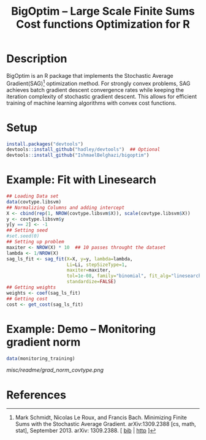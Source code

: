 #+TITLE: BigOptim -- Large Scale Finite Sums Cost functions Optimization for R

[[https://travis-ci.org/IshmaelBelghazi/bigpoptim][https://travis-ci.org/IshmaelBelghazi/bigoptim.svg]]

* Description
BigOptim is an R package that implements the Stochastic Average Gradient(SAG)[1] optimization method. For strongly convex problems, SAG achieves batch gradient descent convergence rates while keeping the iteration complexity of stochastic gradient descent. This allows for efficient training of machine learning algorithms with convex cost functions.
* Setup
#+BEGIN_SRC R
install.packages("devtools")
devtools::install_github("hadley/devtools")  ## Optional
devtools::install_github("IshmaelBelghazi/bigoptim")
#+END_SRC

* Example: Fit with Linesearch
#+BEGIN_SRC R
## Loading Data set
data(covtype.libsvm)
## Normalizing Columns and adding intercept
X <- cbind(rep(1, NROW(covtype.libsvm$X)), scale(covtype.libsvm$X))
y <- covtype.libsvm$y
y[y == 2] <- -1
## Setting seed
#set.seed(0)
## Setting up problem
maxiter <- NROW(X) * 10  ## 10 passes throught the dataset
lambda <- 1/NROW(X) 
sag_ls_fit <- sag_fit(X=X, y=y, lambda=lambda,
                      Li=Li, stepSizeType=1,
                      maxiter=maxiter, 
                      tol=1e-08, family="binomial", fit_alg="linesearch",
                      standardize=FALSE)
## Getting weights
weights <- coef(sag_ls_fit)
## Getting cost
cost <- get_cost(sag_ls_fit)
#+END_SRC
* Example: Demo -- Monitoring gradient norm
#+BEGIN_SRC R
data(monitoring_training)
#+END_SRC
#+CAPTION: Gradient norm after each effective pass through the dataset
#+NAME: gradien_monitoring
[[misc/readme/grad_norm_covtype.png]]
* References

[1] Mark Schmidt, Nicolas Le Roux, and Francis Bach. Minimizing Finite Sums with the Stochastic Average Gradient. arXiv:1309.2388 [cs, math, stat], September 2013. arXiv: 1309.2388. [ [[http://ishmaelbelghazi.bitbucket.org/SAG_proposal/proposal_IshmaelB_bib.html#schmidt_minimizing_2013][bib]] | [[http://arxiv.org/abs/1309.2388][http]] ] 

  
